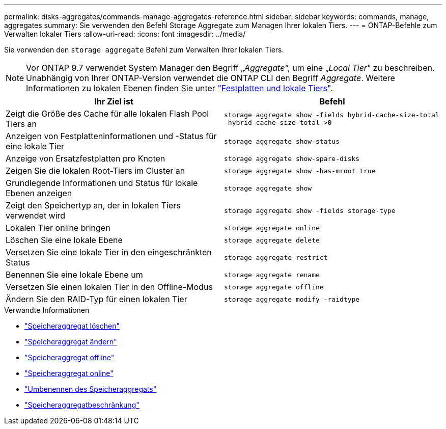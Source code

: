 ---
permalink: disks-aggregates/commands-manage-aggregates-reference.html 
sidebar: sidebar 
keywords: commands, manage, aggregates 
summary: Sie verwenden den Befehl Storage Aggregate zum Managen Ihrer lokalen Tiers. 
---
= ONTAP-Befehle zum Verwalten lokaler Tiers
:allow-uri-read: 
:icons: font
:imagesdir: ../media/


[role="lead"]
Sie verwenden den `storage aggregate` Befehl zum Verwalten Ihrer lokalen Tiers.


NOTE: Vor ONTAP 9.7 verwendet System Manager den Begriff „_Aggregate_“, um eine „_Local Tier_“ zu beschreiben. Unabhängig von Ihrer ONTAP-Version verwendet die ONTAP CLI den Begriff _Aggregate_. Weitere Informationen zu lokalen Ebenen finden Sie unter link:../disks-aggregates/index.html["Festplatten und lokale Tiers"].

|===
| Ihr Ziel ist | Befehl 


 a| 
Zeigt die Größe des Cache für alle lokalen Flash Pool Tiers an
 a| 
`storage aggregate show -fields hybrid-cache-size-total -hybrid-cache-size-total >0`



 a| 
Anzeigen von Festplatteninformationen und -Status für eine lokale Tier
 a| 
`storage aggregate show-status`



 a| 
Anzeige von Ersatzfestplatten pro Knoten
 a| 
`storage aggregate show-spare-disks`



 a| 
Zeigen Sie die lokalen Root-Tiers im Cluster an
 a| 
`storage aggregate show -has-mroot true`



 a| 
Grundlegende Informationen und Status für lokale Ebenen anzeigen
 a| 
`storage aggregate show`



 a| 
Zeigt den Speichertyp an, der in lokalen Tiers verwendet wird
 a| 
`storage aggregate show -fields storage-type`



 a| 
Lokalen Tier online bringen
 a| 
`storage aggregate online`



 a| 
Löschen Sie eine lokale Ebene
 a| 
`storage aggregate delete`



 a| 
Versetzen Sie eine lokale Tier in den eingeschränkten Status
 a| 
`storage aggregate restrict`



 a| 
Benennen Sie eine lokale Ebene um
 a| 
`storage aggregate rename`



 a| 
Versetzen Sie einen lokalen Tier in den Offline-Modus
 a| 
`storage aggregate offline`



 a| 
Ändern Sie den RAID-Typ für einen lokalen Tier
 a| 
`storage aggregate modify -raidtype`

|===
.Verwandte Informationen
* link:https://docs.netapp.com/us-en/ontap-cli/storage-aggregate-delete.html["Speicheraggregat löschen"^]
* link:https://docs.netapp.com/us-en/ontap-cli/storage-aggregate-modify.html["Speicheraggregat ändern"^]
* link:https://docs.netapp.com/us-en/ontap-cli/storage-aggregate-offline.html["Speicheraggregat offline"^]
* link:https://docs.netapp.com/us-en/ontap-cli/storage-aggregate-online.html["Speicheraggregat online"^]
* link:https://docs.netapp.com/us-en/ontap-cli/storage-aggregate-rename.html["Umbenennen des Speicheraggregats"^]
* link:https://docs.netapp.com/us-en/ontap-cli/storage-aggregate-restrict.html["Speicheraggregatbeschränkung"^]

